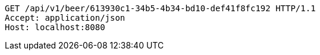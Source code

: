 [source,http,options="nowrap"]
----
GET /api/v1/beer/613930c1-34b5-4b34-bd10-def41f8fc192 HTTP/1.1
Accept: application/json
Host: localhost:8080

----